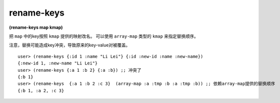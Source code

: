 rename-keys
============

| **(rename-keys map kmap)**

把 ``map`` 中的key按照 ``kmap`` 提供的映射改名。
可以使用 ``array-map`` 类型的 ``kmap`` 来指定替换顺序。

注意，替换可能造成key冲突，导致原来的key-value对被覆盖。


::

    user> (rename-keys {:id 1 :name "Li Lei"} {:id :new-id :name :new-name})
    {:new-id 1, :new-name "Li Lei"}
    user> (rename-keys {:a 1 :b 2} {:a :b}) ;; 冲突了
    {:b 1}
    user> (rename-keys  {:a 1 :b 2 :c 3}  (array-map :a :tmp :b :a :tmp :b)) ;; 依赖array-map提供的替换顺序
    {:b 1, :a 2, :c 3}
